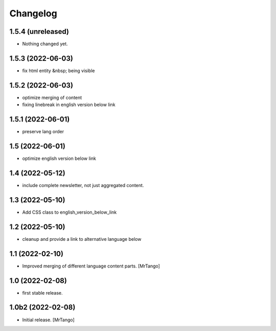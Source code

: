 Changelog
=========

1.5.4 (unreleased)
------------------

- Nothing changed yet.


1.5.3 (2022-06-03)
------------------

- fix html entity &nbsp; being visible


1.5.2 (2022-06-03)
------------------

- optimize merging of content
- fixing linebreak in english version below link


1.5.1 (2022-06-01)
------------------

- preserve lang order


1.5 (2022-06-01)
----------------

- optimize english version below link


1.4 (2022-05-12)
----------------

- include complete newsletter, not just aggregated content.


1.3 (2022-05-10)
----------------

- Add CSS class to english_version_below_link


1.2 (2022-05-10)
----------------

- cleanup and provide a link to alternative language below

1.1 (2022-02-10)
----------------

- Improved merging of different language content parts.
  [MrTango]


1.0 (2022-02-08)
----------------

- first stable release.


1.0b2 (2022-02-08)
------------------

- Initial release.
  [MrTango]
